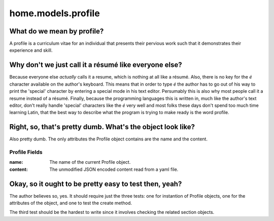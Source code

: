home.models.profile
===================

What do we mean by profile?
---------------------------

A profile is a curriculum vitae for an individual that presents their pervious work such that it demonstrates their experience and skill.

Why don't we just call it a résumé like everyone else?
------------------------------------------------------

Because everyone else *actually* calls it a resume, which is nothing at all like a résumé.  Also, there is no key for the `é` character available on the author's keyboard. This means that in order to type `é` the author has to go out of his way to print the 'special' character by entering a special mode in his text editor.  Persumably this is also why most people call it a resume instead of a résumé.  Finally, because the programming languages this is written in, much like the author's text editor, don't really handle 'special' characters like the `é` very well and most folks these days don't spend too much time learning Latin, that the best way to describe what the program is trying to make ready is the word profile.

Right, so, that's pretty dumb. What's the object look like?
-----------------------------------------------------------

Also pretty dumb.  The only attributes the Profile object contains are the name and the content.

Profile Fields
..............

:name: The name of the current Profile object.
:content: The unmodified JSON encoded content read from a yaml file.

Okay, so it ought to be pretty easy to test then, yeah?
-------------------------------------------------------

The author believes so, yes.  It should require just the three tests: one for instantion of Profile objects, one for the attributes of the object, and one to test the create method.

The third test should be the hardest to write since it involves checking the related section objects.
